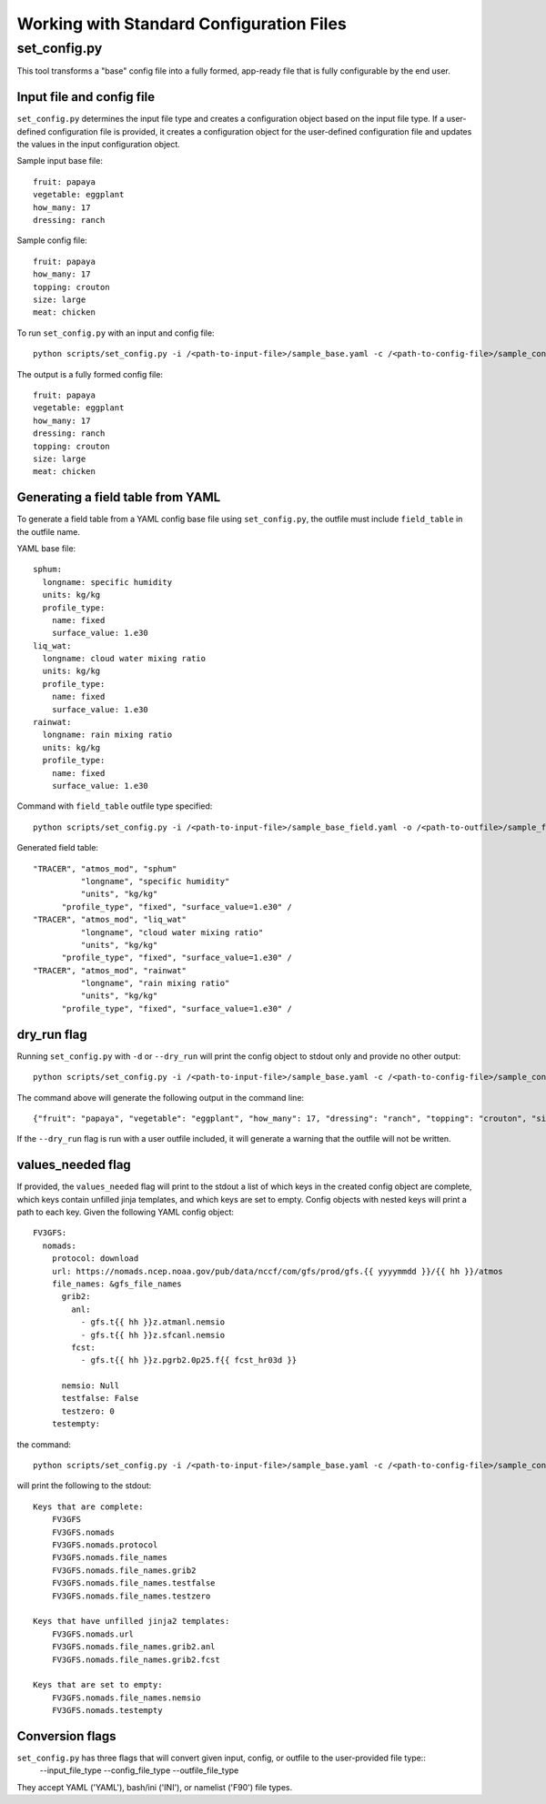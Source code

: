 .. _working_with_config:

******************************************
Working with Standard Configuration Files
******************************************

.. _set_config.py:

-------------
set_config.py
-------------

This tool transforms a "base" config file into a fully formed, app-ready file that is fully configurable by the end user.

.. _conf_inp_conf:

^^^^^^^^^^^^^^^^^^^^^^^^^^
Input file and config file
^^^^^^^^^^^^^^^^^^^^^^^^^^

``set_config.py`` determines the input file type and creates a configuration object based on the input file type. If a user-defined configuration file is provided, it creates a configuration object for the user-defined configuration file and updates the values in the input configuration object.

Sample input base file::

  fruit: papaya
  vegetable: eggplant
  how_many: 17
  dressing: ranch

Sample config file::

  fruit: papaya
  how_many: 17
  topping: crouton
  size: large
  meat: chicken

To run ``set_config.py`` with an input and config file::

    python scripts/set_config.py -i /<path-to-input-file>/sample_base.yaml -c /<path-to-config-file>/sample_config.yaml -o /<path-to-outfile>/sample_outfile.yaml

The output is a fully formed config file:: 

  fruit: papaya
  vegetable: eggplant
  how_many: 17
  dressing: ranch
  topping: crouton
  size: large
  meat: chicken

.. _conf_field:

^^^^^^^^^^^^^^^^^^^^^^^^^^^^^^^^^^
Generating a field table from YAML
^^^^^^^^^^^^^^^^^^^^^^^^^^^^^^^^^^

To generate a field table from a YAML config base file using ``set_config.py``, the outfile must include ``field_table`` in the outfile name. 

YAML base file::

  sphum:
    longname: specific humidity
    units: kg/kg
    profile_type: 
      name: fixed
      surface_value: 1.e30
  liq_wat:
    longname: cloud water mixing ratio
    units: kg/kg
    profile_type: 
      name: fixed
      surface_value: 1.e30
  rainwat:
    longname: rain mixing ratio
    units: kg/kg
    profile_type: 
      name: fixed
      surface_value: 1.e30
      
Command with ``field_table`` outfile type specified::     

    python scripts/set_config.py -i /<path-to-input-file>/sample_base_field.yaml -o /<path-to-outfile>/sample_field_table.FV3_GFS_v16
    
Generated field table::

   "TRACER", "atmos_mod", "sphum"
             "longname", "specific humidity"
             "units", "kg/kg"
         "profile_type", "fixed", "surface_value=1.e30" /
   "TRACER", "atmos_mod", "liq_wat"
             "longname", "cloud water mixing ratio"
             "units", "kg/kg"
         "profile_type", "fixed", "surface_value=1.e30" /
   "TRACER", "atmos_mod", "rainwat"
             "longname", "rain mixing ratio"
             "units", "kg/kg"
         "profile_type", "fixed", "surface_value=1.e30" /
   
.. _conf_dry:

^^^^^^^^^^^^
dry_run flag
^^^^^^^^^^^^

Running ``set_config.py`` with ``-d`` or ``--dry_run`` will print the config object to stdout only and provide no other output::

        python scripts/set_config.py -i /<path-to-input-file>/sample_base.yaml -c /<path-to-config-file>/sample_config.yaml --dry_run

The command above will generate the following output in the command line::

  {"fruit": "papaya", "vegetable": "eggplant", "how_many": 17, "dressing": "ranch", "topping": "crouton", "size": "large", "meat": "chicken"}

If the ``--dry_run`` flag is run with a user outfile included, it will generate a warning that the outfile will not be written.

.. _conf_val_needed:

^^^^^^^^^^^^^^^^^^
values_needed flag
^^^^^^^^^^^^^^^^^^

If provided, the ``values_needed`` flag will print to the stdout a list of which keys in the created config object are complete, which keys contain unfilled jinja templates, and which keys are set to empty. Config objects with nested keys will print a path to each key. Given the following YAML config object::

  FV3GFS:
    nomads:
      protocol: download
      url: https://nomads.ncep.noaa.gov/pub/data/nccf/com/gfs/prod/gfs.{{ yyyymmdd }}/{{ hh }}/atmos
      file_names: &gfs_file_names
        grib2:
          anl:
            - gfs.t{{ hh }}z.atmanl.nemsio
            - gfs.t{{ hh }}z.sfcanl.nemsio
          fcst:
            - gfs.t{{ hh }}z.pgrb2.0p25.f{{ fcst_hr03d }}

        nemsio: Null
        testfalse: False
        testzero: 0
      testempty:

the command:: 

  python scripts/set_config.py -i /<path-to-input-file>/sample_base.yaml -c /<path-to-config-file>/sample_config.yaml --values_needed
  
will print the following to the stdout::

  Keys that are complete:
      FV3GFS
      FV3GFS.nomads
      FV3GFS.nomads.protocol
      FV3GFS.nomads.file_names
      FV3GFS.nomads.file_names.grib2
      FV3GFS.nomads.file_names.testfalse
      FV3GFS.nomads.file_names.testzero

  Keys that have unfilled jinja2 templates:
      FV3GFS.nomads.url
      FV3GFS.nomads.file_names.grib2.anl
      FV3GFS.nomads.file_names.grib2.fcst

  Keys that are set to empty:
      FV3GFS.nomads.file_names.nemsio
      FV3GFS.nomads.testempty

.. _conf_conversion:

^^^^^^^^^^^^^^^^
Conversion flags
^^^^^^^^^^^^^^^^

``set_config.py`` has three flags that will convert given input, config, or outfile to the user-provided file type::
    --input_file_type
    --config_file_type
    --outfile_file_type

They accept YAML ('YAML'), bash/ini ('INI'), or namelist ('F90') file types.
